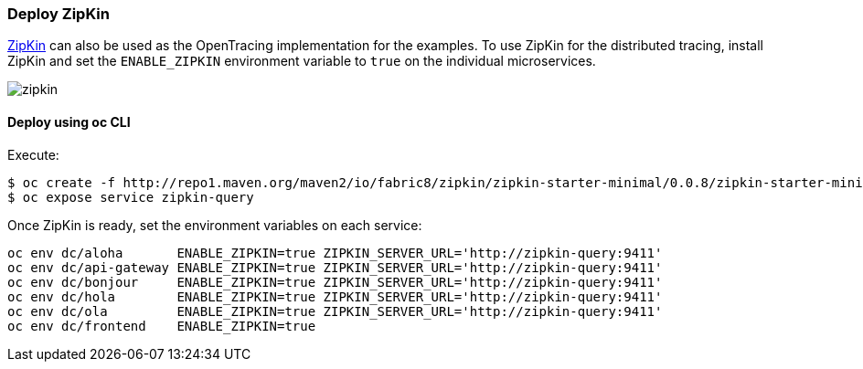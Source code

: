 // JBoss, Home of Professional Open Source
// Copyright 2016, Red Hat, Inc. and/or its affiliates, and individual
// contributors by the @authors tag. See the copyright.txt in the
// distribution for a full listing of individual contributors.
//
// Licensed under the Apache License, Version 2.0 (the "License");
// you may not use this file except in compliance with the License.
// You may obtain a copy of the License at
// http://www.apache.org/licenses/LICENSE-2.0
// Unless required by applicable law or agreed to in writing, software
// distributed under the License is distributed on an "AS IS" BASIS,
// WITHOUT WARRANTIES OR CONDITIONS OF ANY KIND, either express or implied.
// See the License for the specific language governing permissions and
// limitations under the License.

### Deploy ZipKin

http://zipkin.io/[ZipKin] can also be used as the OpenTracing implementation for the examples.
To use ZipKin for the distributed tracing, install ZipKin and set the `ENABLE_ZIPKIN` environment variable to `true` on the individual microservices.

image::images/zipkin.png[]

#### Deploy using oc CLI

Execute:

```
$ oc create -f http://repo1.maven.org/maven2/io/fabric8/zipkin/zipkin-starter-minimal/0.0.8/zipkin-starter-minimal-0.0.8-kubernetes.yml
$ oc expose service zipkin-query
```

Once ZipKin is ready, set the environment variables on each service:

```
oc env dc/aloha       ENABLE_ZIPKIN=true ZIPKIN_SERVER_URL='http://zipkin-query:9411'
oc env dc/api-gateway ENABLE_ZIPKIN=true ZIPKIN_SERVER_URL='http://zipkin-query:9411'
oc env dc/bonjour     ENABLE_ZIPKIN=true ZIPKIN_SERVER_URL='http://zipkin-query:9411'
oc env dc/hola        ENABLE_ZIPKIN=true ZIPKIN_SERVER_URL='http://zipkin-query:9411'
oc env dc/ola         ENABLE_ZIPKIN=true ZIPKIN_SERVER_URL='http://zipkin-query:9411'
oc env dc/frontend    ENABLE_ZIPKIN=true
```

